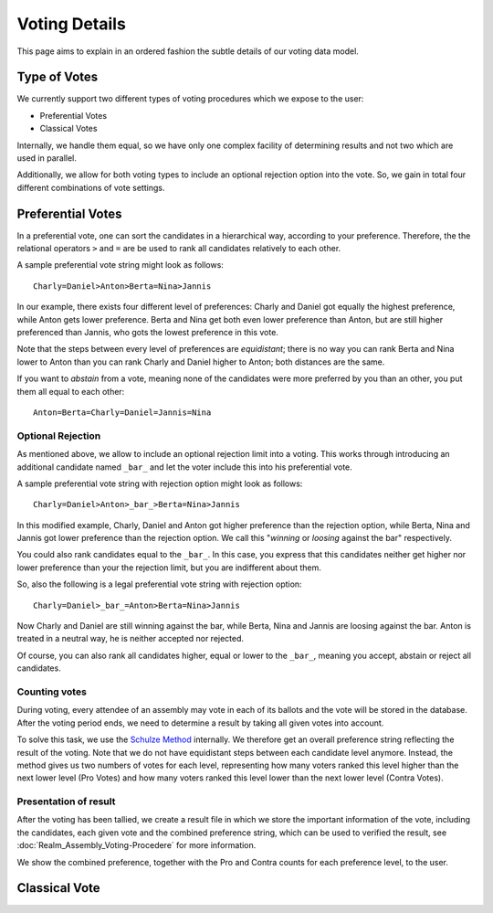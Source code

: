 Voting Details
==============

This page aims to explain in an ordered fashion the subtle details of our voting
data model.


Type of Votes
-------------

We currently support two different types of voting procedures which we expose to
the user:

* Preferential Votes
* Classical Votes

Internally, we handle them equal, so we have only one complex facility of
determining results and not two which are used in parallel.

Additionally, we allow for both voting types to include an optional rejection
option into the vote. So, we gain in total four different combinations of vote
settings.


Preferential Votes
------------------

In a preferential vote, one can sort the candidates in a hierarchical
way, according to your preference. Therefore, the the relational operators
``>`` and ``=`` are be used to rank all candidates relatively to each other.

A sample preferential vote string might look as follows::

  Charly=Daniel>Anton>Berta=Nina>Jannis

In our example, there exists four different level of preferences:
Charly and Daniel got equally the highest preference, while Anton gets lower
preference. Berta and Nina get both even lower preference than Anton, but are
still higher preferenced than Jannis, who gots the lowest preference in this
vote.

Note that the steps between every level of preferences are *equidistant*; there
is no way you can rank Berta and Nina lower to Anton than you can rank Charly
and Daniel higher to Anton; both distances are the same.

If you want to *abstain* from a vote, meaning none of the candidates were more
preferred by you than an other, you put them all equal to each other::

  Anton=Berta=Charly=Daniel=Jannis=Nina

Optional Rejection
^^^^^^^^^^^^^^^^^^

As mentioned above, we allow to include an optional rejection limit
into a voting. This works through introducing an additional candidate named
``_bar_`` and let the voter include this into his preferential vote.

A sample preferential vote string with rejection option might look as follows::

  Charly=Daniel>Anton>_bar_>Berta=Nina>Jannis

In this modified example, Charly, Daniel and Anton got higher preference than
the rejection option, while Berta, Nina and Jannis got lower preference than the
rejection option. We call this "*winning* or *loosing* against the bar"
respectively.

You could also rank candidates equal to the ``_bar_``. In this case, you express
that this candidates neither get higher nor lower preference than your the
rejection limit, but you are indifferent about them.

So, also the following is a legal preferential vote string with rejection option::

  Charly=Daniel>_bar_=Anton>Berta=Nina>Jannis

Now Charly and Daniel are still winning against the bar, while Berta, Nina and
Jannis are loosing against the bar. Anton is treated in a neutral way, he is
neither accepted nor rejected.

Of course, you can also rank all candidates higher, equal or lower to the
``_bar_``, meaning you accept, abstain or reject all candidates.

Counting votes
^^^^^^^^^^^^^^

During voting, every attendee of an assembly may vote in each of its ballots and
the vote will be stored in the database. After the voting period ends, we need
to determine a result by taking all given votes into account.

To solve this task, we use the `Schulze Method`_ internally. We therefore get
an overall preference string reflecting the result of the voting. Note that we
do not have equidistant steps between each candidate level anymore. Instead,
the method gives us two numbers of votes for each level, representing how many
voters ranked this level higher than the next lower level (Pro Votes) and how
many voters ranked this level lower than the next lower level (Contra Votes).

Presentation of result
^^^^^^^^^^^^^^^^^^^^^^

After the voting has been tallied, we create a result file in which we store
the important information of the vote, including the candidates, each given vote
and the combined preference string, which can be used to verified the result,
see :doc:`Realm_Assembly_Voting-Procedere` for more information.

We show the combined preference, together with the Pro and Contra counts for
each preference level, to the user.


Classical Vote
--------------


.. _Schulze Method: https://en.wikipedia.org/w/index.php?title=Schulze_method&oldid=904460701
